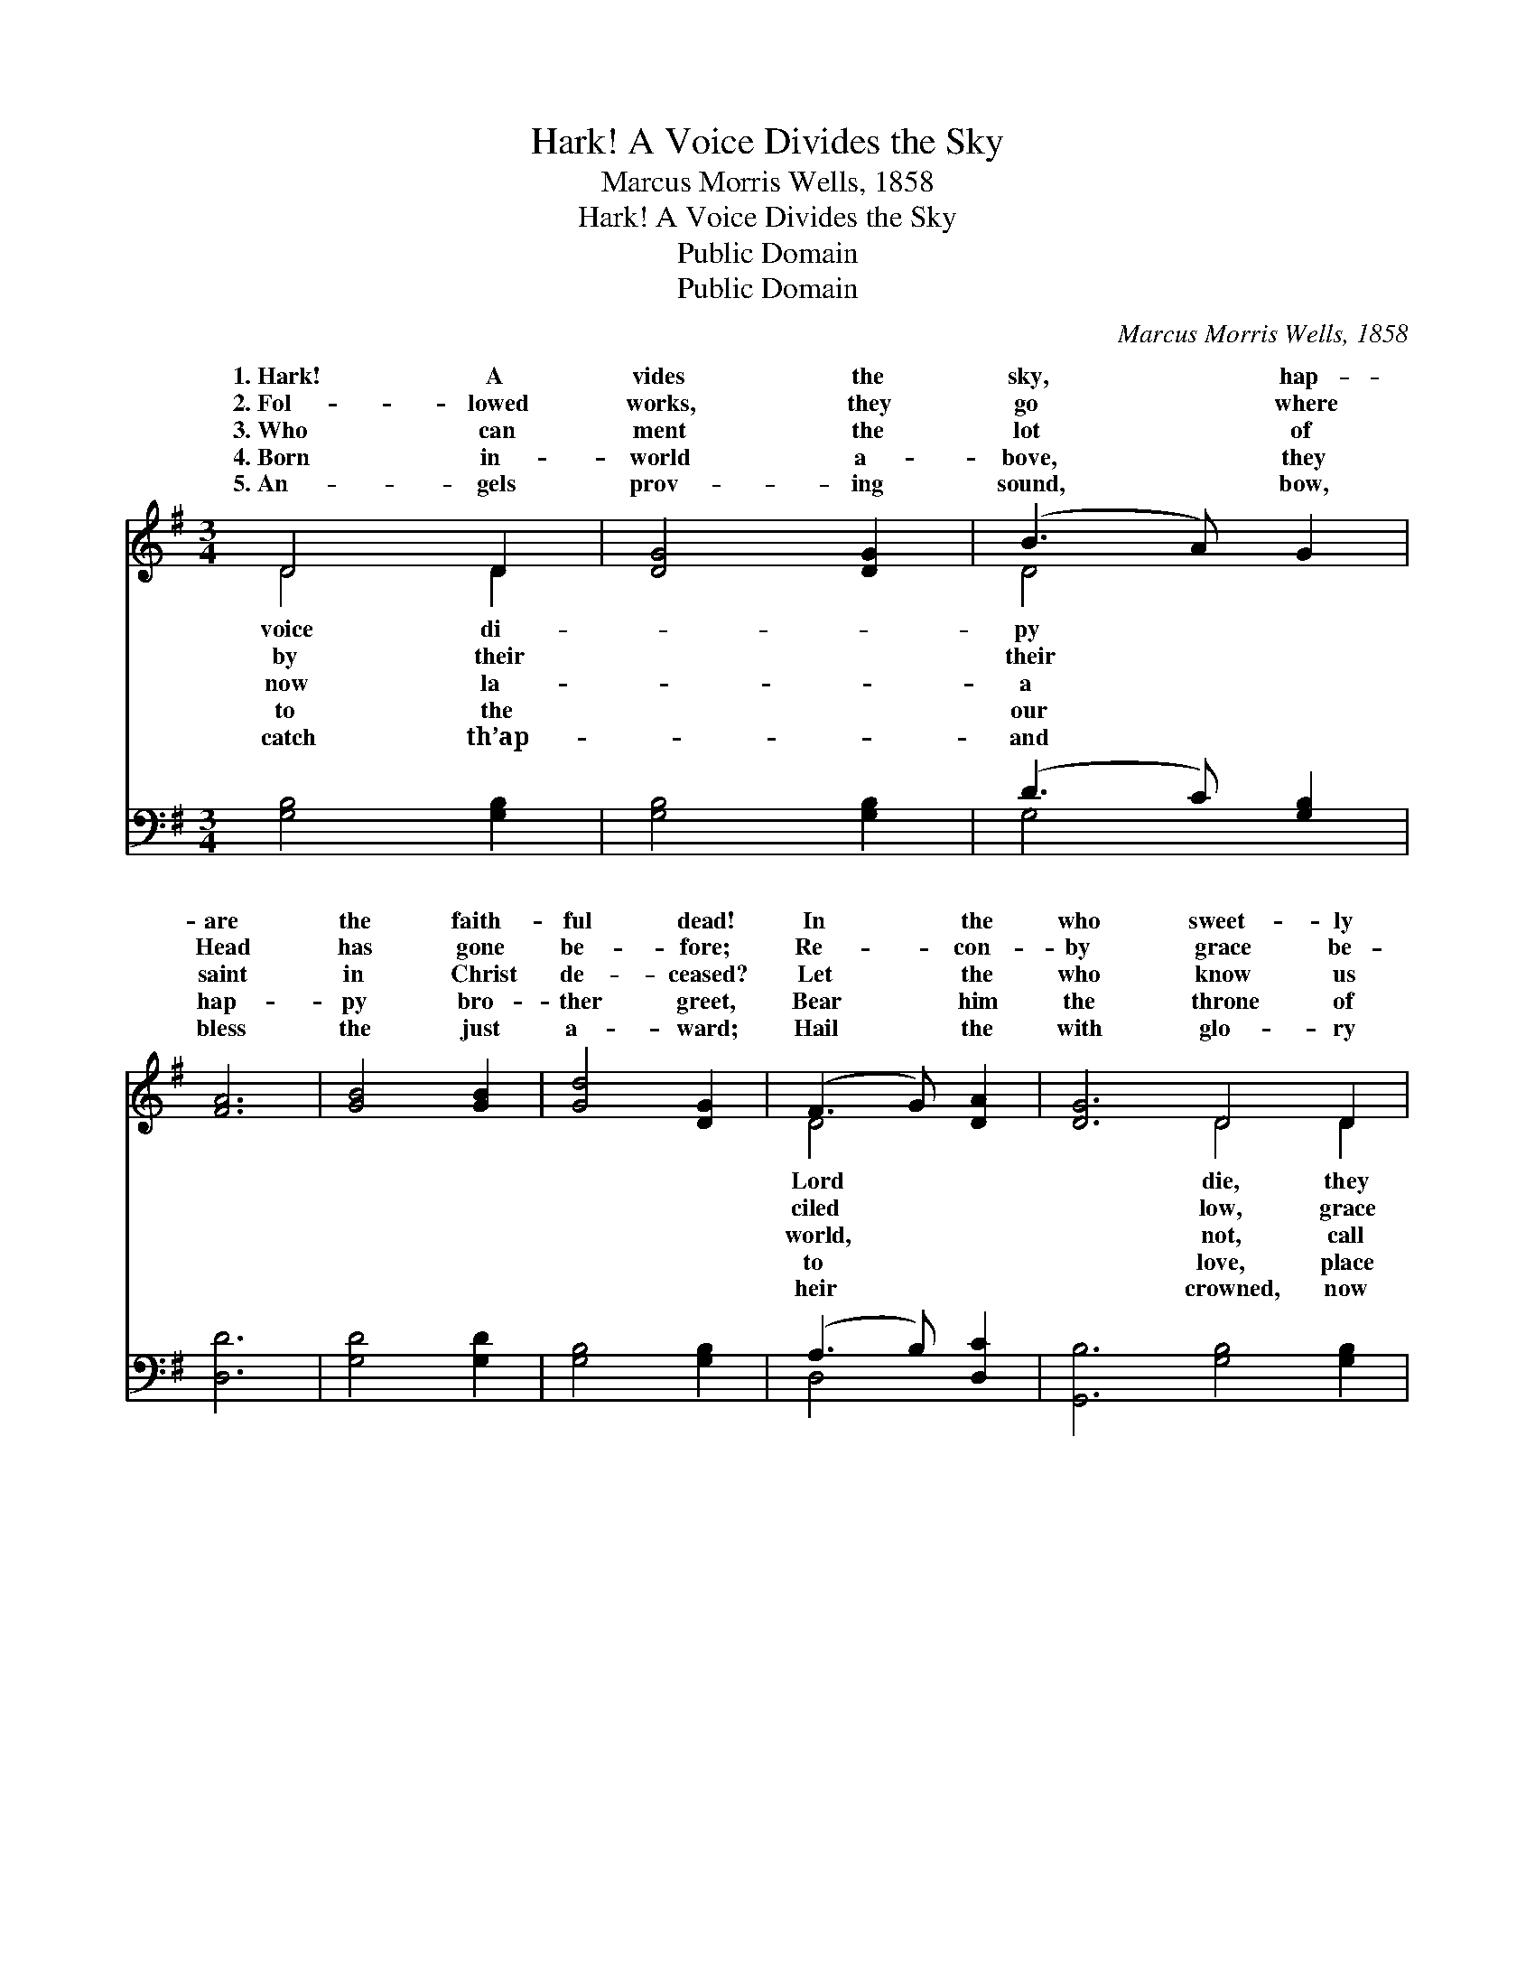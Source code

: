 X:1
T:Hark! A Voice Divides the Sky
T:Marcus Morris Wells, 1858
T:Hark! A Voice Divides the Sky
T:Public Domain
T:Public Domain
C:Marcus Morris Wells, 1858
Z:Public Domain
%%score ( 1 2 ) ( 3 4 )
L:1/8
M:3/4
K:G
V:1 treble 
V:2 treble 
V:3 bass 
V:4 bass 
V:1
 D4 D2 | [DG]4 [DG]2 | (B3 A) G2 | [FA]6 | [GB]4 [GB]2 | [Gd]4 [DG]2 | (F3 G) [DA]2 | [DG]6 D4 D2 | %8
w: 1.~Hark! A|vides the|sky, * hap-|are|the faith-|ful dead!|In * the|who sweet- ly|
w: 2.~Fol- lowed|works, they|go * where|Head|has gone|be- fore;|Re- * con-|by grace be-|
w: 3.~Who can|ment the|lot * of|saint|in Christ|de- ceased?|Let * the|who know us|
w: 4.~Born in-|world a-|bove, * they|hap-|py bro-|ther greet,|Bear * him|the throne of|
w: 5.~An- gels|prov- ing|sound, * bow,|bless|the just|a- ward;|Hail * the|with glo- ry|
 [DG]4 [DG]2 | (B3 A) G2 | [FA]6 | [GB]4 [GB]2 | [Gd]4 [DG]2 | (F3 G) [DA]2 | [DG]6 [Fc]4 [Fc]2 | %15
w: from all|their * toils|Them|the Spir-|it hath|de- * clared|un- ut- ter-|
w: has o-|pened * mer-|Jus-|ti- fied|through faith|a- * lone,|they knew their|
w: us hope-|less * and|When|from flesh|the spir-|it * freed|ens home- ward|
w: him at|the * Sav-|Je-|sus smiles,|and says,|“Well * done,|and faith- ful|
w: re- joic-|ing * with|Full-|er joys|or- dained|to * know,|ing for the|
 [GB]4 [GB]2 | ([FA]3 [GB]) [Ac]2 | [GB]6 | [Gd]4 [Gd]2 | [GB]4 [GB]2 | [Ac]4 [GB]2 | [FA]6 | %22
w: a- bly|blessed; * Je-|sus|is their|great re-|ward, Je-|sus|
w: sins for-|giv’n, * Here|they|laid their|bur- den|down, hal-|lowed,|
w: to re-|turn, * Mor-|tals|cry, “A|man is|dead!” An-|gels|
w: ser- vant|thou; * En-|ter,|and re-|ceive thy|crown, reign|with|
w: gen- eral|doom, * When|th’arch-|an- gel’s|trump shall|blow, “Rise,|ye|
 D4 D2 | [DG]4 [DG]2 | (B3 A) G2 | [FA]6 | [GB]4 [GB]2 | [Gd]4 [DG]2 | (F3 G) [DA]2 | [DG]6 |] %30
w: is their|rest. *|||||||
w: and made|Heav’n. *|||||||
w: sing, “A|born!” *|||||||
w: Me tri-|now.” *|||||||
w: dead, to|come!” *|||||||
V:2
 D4 D2 | x6 | D4 x2 | x6 | x6 | x6 | D4 x2 | x6 D4 D2 | x6 | D4 G2 | x6 | x6 | x6 | D4 x2 | x12 | %15
w: voice di-||py||||Lord|die, they||are freed;||||blessed,||
w: by their||their||||ciled|low, grace||cy’s door;||||here||
w: now la-||a||||world,|not, call||un- blessed:||||hast-||
w: to the||our||||to|love, place||ior’s feet;||||good||
w: catch th’ap-||and||||heir|crowned, now||his Lord:||||wait-||
 x6 | x6 | x6 | x6 | x6 | x6 | x6 | D4 D2 | x6 | D4 x2 | x6 | x6 | x6 | D4 x2 | x6 |] %30
w: |||||||end- less||||||||
w: |||||||fit for||||||||
w: |||||||child is||||||||
w: |||||||umph- ant||||||||
w: |||||||judg- ment||||||||
V:3
 [G,B,]4 [G,B,]2 | [G,B,]4 [G,B,]2 | (D3 C) [G,B,]2 | [D,D]6 | [G,D]4 [G,D]2 | [G,B,]4 [G,B,]2 | %6
 (A,3 B,) [D,C]2 | [G,,B,]6 [G,B,]4 [G,B,]2 | [G,B,]4 [G,B,]2 | (D3 C) [G,B,]2 | [D,D]6 | %11
 [G,D]4 [G,D]2 | [G,B,]4 [G,B,]2 | (A,3 B,) [D,C]2 | [G,,B,]6 [D,A,]4 [D,A,]2 | G,4 G,2 | %16
 [D,D]4 [D,D]2 | [G,D]6 | [G,B,]4 [G,B,]2 | [G,D]4 [G,D]2 | [F,D]4 [G,D]2 | [D,D]6 | %22
 [G,,B,]4 [G,,B,]2 | [G,,B,]4 [G,,B,]2 | (D3 C) [G,B,]2 | [D,D]6 | [G,D]4 [G,D]2 | %27
 [G,B,]4 [G,B,]2 | (A,3 B,) [D,C]2 | [G,,B,]6 |] %30
V:4
 x6 | x6 | G,4 x2 | x6 | x6 | x6 | D,4 x2 | x12 | x6 | G,4 x2 | x6 | x6 | x6 | D,4 x2 | x12 | %15
 G,4 G,2 | x6 | x6 | x6 | x6 | x6 | x6 | x6 | x6 | G,4 x2 | x6 | x6 | x6 | D,4 x2 | x6 |] %30

